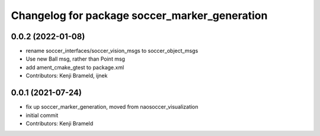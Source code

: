 ^^^^^^^^^^^^^^^^^^^^^^^^^^^^^^^^^^^^^^^^^^^^^^
Changelog for package soccer_marker_generation
^^^^^^^^^^^^^^^^^^^^^^^^^^^^^^^^^^^^^^^^^^^^^^

0.0.2 (2022-01-08)
------------------
* rename soccer_interfaces/soccer_vision_msgs to soccer_object_msgs
* Use new Ball msg, rather than Point msg
* add ament_cmake_gtest to package.xml
* Contributors: Kenji Brameld, ijnek

0.0.1 (2021-07-24)
------------------
* fix up soccer_marker_generation, moved from naosoccer_visualization
* initial commit
* Contributors: Kenji Brameld
